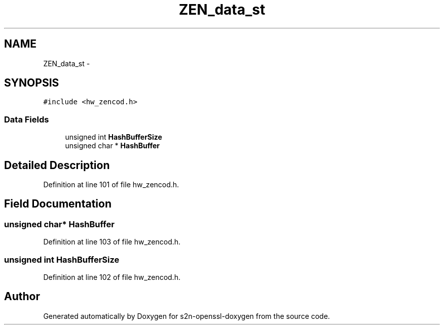 .TH "ZEN_data_st" 3 "Thu Jun 30 2016" "s2n-openssl-doxygen" \" -*- nroff -*-
.ad l
.nh
.SH NAME
ZEN_data_st \- 
.SH SYNOPSIS
.br
.PP
.PP
\fC#include <hw_zencod\&.h>\fP
.SS "Data Fields"

.in +1c
.ti -1c
.RI "unsigned int \fBHashBufferSize\fP"
.br
.ti -1c
.RI "unsigned char * \fBHashBuffer\fP"
.br
.in -1c
.SH "Detailed Description"
.PP 
Definition at line 101 of file hw_zencod\&.h\&.
.SH "Field Documentation"
.PP 
.SS "unsigned char* HashBuffer"

.PP
Definition at line 103 of file hw_zencod\&.h\&.
.SS "unsigned int HashBufferSize"

.PP
Definition at line 102 of file hw_zencod\&.h\&.

.SH "Author"
.PP 
Generated automatically by Doxygen for s2n-openssl-doxygen from the source code\&.
